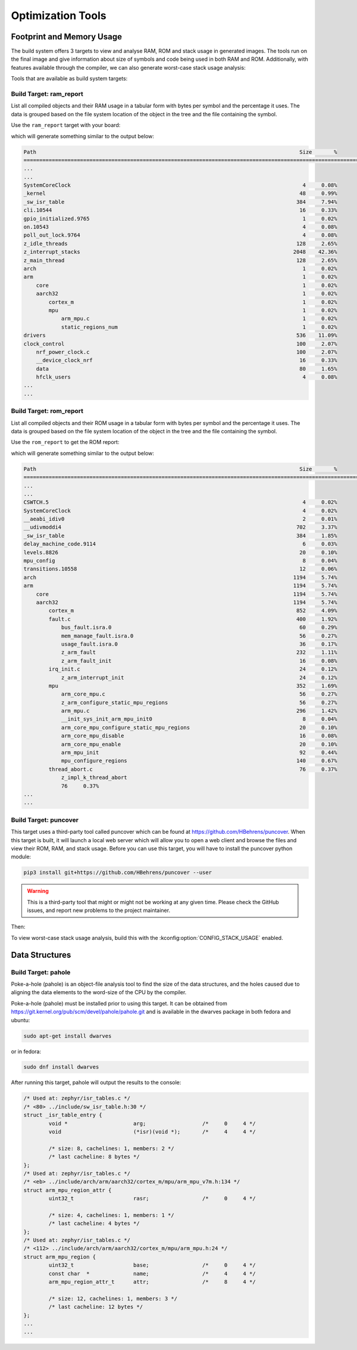 .. _optimization_tools:

Optimization Tools
##################

.. _footprint_tools:

Footprint and Memory Usage
**************************

The build system offers 3 targets to view and analyse RAM, ROM and stack usage
in generated images. The tools run on the final image and give information
about size of symbols and code being used in both RAM and ROM. Additionally,
with features available through the compiler, we can also generate worst-case
stack usage analysis:

Tools that are available as build system targets:

Build Target: ram_report
========================

List all compiled objects and their RAM usage in a tabular form with bytes
per symbol and the percentage it uses. The data is grouped based on the file
system location of the object in the tree and the file containing the symbol.

Use the ``ram_report`` target with your board:

.. zephyr-app-commands::
    :tool: all
    :app: samples/hello_world
    :board: reel_board
    :goals: ram_report

which will generate something similar to the output below:

.. code-block:: none

    Path                                                                                    Size       %
    ==============================================================================================================
    ...
    ...
    SystemCoreClock                                                                          4     0.08%
    _kernel                                                                                 48     0.99%
    _sw_isr_table                                                                          384     7.94%
    cli.10544                                                                               16     0.33%
    gpio_initialized.9765                                                                    1     0.02%
    on.10543                                                                                 4     0.08%
    poll_out_lock.9764                                                                       4     0.08%
    z_idle_threads                                                                         128     2.65%
    z_interrupt_stacks                                                                    2048    42.36%
    z_main_thread                                                                          128     2.65%
    arch                                                                                     1     0.02%
    arm                                                                                      1     0.02%
        core                                                                                 1     0.02%
        aarch32                                                                              1     0.02%
            cortex_m                                                                         1     0.02%
            mpu                                                                              1     0.02%
                arm_mpu.c                                                                    1     0.02%
                static_regions_num                                                           1     0.02%
    drivers                                                                                536    11.09%
    clock_control                                                                          100     2.07%
        nrf_power_clock.c                                                                  100     2.07%
        __device_clock_nrf                                                                  16     0.33%
        data                                                                                80     1.65%
        hfclk_users                                                                          4     0.08%
    ...
    ...


Build Target: rom_report
========================

List all compiled objects and their ROM usage in a tabular form with bytes
per symbol and the percentage it uses. The data is grouped based on the file
system location of the object in the tree and the file containing the symbol.

Use the ``rom_report`` to get the ROM report:

.. zephyr-app-commands::
    :tool: all
    :app: samples/hello_world
    :board: reel_board
    :goals: rom_report

which will generate something similar to the output below:

.. code-block:: none

    Path                                                                                    Size       %
    ==============================================================================================================
    ...
    ...
    CSWTCH.5                                                                                 4     0.02%
    SystemCoreClock                                                                          4     0.02%
    __aeabi_idiv0                                                                            2     0.01%
    __udivmoddi4                                                                           702     3.37%
    _sw_isr_table                                                                          384     1.85%
    delay_machine_code.9114                                                                  6     0.03%
    levels.8826                                                                             20     0.10%
    mpu_config                                                                               8     0.04%
    transitions.10558                                                                       12     0.06%
    arch                                                                                  1194     5.74%
    arm                                                                                   1194     5.74%
        core                                                                              1194     5.74%
        aarch32                                                                           1194     5.74%
            cortex_m                                                                       852     4.09%
            fault.c                                                                        400     1.92%
                bus_fault.isra.0                                                            60     0.29%
                mem_manage_fault.isra.0                                                     56     0.27%
                usage_fault.isra.0                                                          36     0.17%
                z_arm_fault                                                                232     1.11%
                z_arm_fault_init                                                            16     0.08%
            irq_init.c                                                                      24     0.12%
                z_arm_interrupt_init                                                        24     0.12%
            mpu                                                                            352     1.69%
                arm_core_mpu.c                                                              56     0.27%
                z_arm_configure_static_mpu_regions                                          56     0.27%
                arm_mpu.c                                                                  296     1.42%
                __init_sys_init_arm_mpu_init0                                                8     0.04%
                arm_core_mpu_configure_static_mpu_regions                                   20     0.10%
                arm_core_mpu_disable                                                        16     0.08%
                arm_core_mpu_enable                                                         20     0.10%
                arm_mpu_init                                                                92     0.44%
                mpu_configure_regions                                                      140     0.67%
            thread_abort.c                                                                  76     0.37%
                z_impl_k_thread_abort
                76     0.37%
    ...
    ...

Build Target: puncover
======================

This target uses a third-party tool called puncover which can be found at
https://github.com/HBehrens/puncover. When this target is built, it will
launch a local web server which will allow you to open a web client and browse
the files and view their ROM, RAM, and stack usage. Before you can use this
target, you will have to install the puncover python module:

.. code-block:: console

    pip3 install git+https://github.com/HBehrens/puncover --user

.. warning::

   This is a third-party tool that might or might not be working at any given
   time. Please check the GitHub issues, and report new problems to the
   project maintainer.

Then:

.. zephyr-app-commands::
    :tool: all
    :app: samples/hello_world
    :board: reel_board
    :goals: puncover


To view worst-case stack usage analysis, build this with the
:kconfig:option:`CONFIG_STACK_USAGE` enabled.

.. zephyr-app-commands::
    :tool: all
    :app: samples/hello_world
    :board: reel_board
    :goals: puncover
    :gen-args: -DCONFIG_STACK_USAGE=y


Data Structures
****************


Build Target: pahole
=====================

Poke-a-hole (pahole) is an object-file analysis tool to find the size of
the data structures, and the holes caused due to aligning the data
elements to the word-size of the CPU by the compiler.

Poke-a-hole (pahole) must be installed prior to using this target. It can be
obtained from https://git.kernel.org/pub/scm/devel/pahole/pahole.git and is
available in the dwarves package in both fedora and ubuntu:

.. code-block:: console

    sudo apt-get install dwarves

or in fedora:

.. code-block:: console

    sudo dnf install dwarves

.. zephyr-app-commands::
    :tool: all
    :app: samples/hello_world
    :board: reel_board
    :goals: pahole


After running this target, pahole will output the results to the console:

.. code-block:: none

    /* Used at: zephyr/isr_tables.c */
    /* <80> ../include/sw_isr_table.h:30 */
    struct _isr_table_entry {
            void *                     arg;                  /*     0     4 */
            void                       (*isr)(void *);       /*     4     4 */

            /* size: 8, cachelines: 1, members: 2 */
            /* last cacheline: 8 bytes */
    };
    /* Used at: zephyr/isr_tables.c */
    /* <eb> ../include/arch/arm/aarch32/cortex_m/mpu/arm_mpu_v7m.h:134 */
    struct arm_mpu_region_attr {
            uint32_t                   rasr;                 /*     0     4 */

            /* size: 4, cachelines: 1, members: 1 */
            /* last cacheline: 4 bytes */
    };
    /* Used at: zephyr/isr_tables.c */
    /* <112> ../include/arch/arm/aarch32/cortex_m/mpu/arm_mpu.h:24 */
    struct arm_mpu_region {
            uint32_t                   base;                 /*     0     4 */
            const char  *              name;                 /*     4     4 */
            arm_mpu_region_attr_t      attr;                 /*     8     4 */

            /* size: 12, cachelines: 1, members: 3 */
            /* last cacheline: 12 bytes */
    };
    ...
    ...
